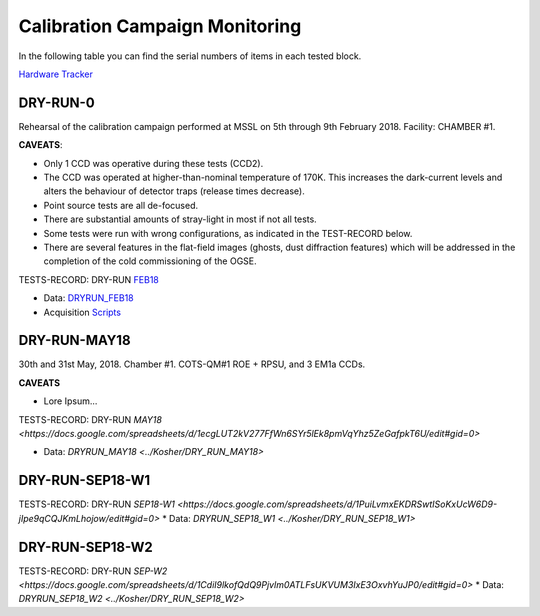 
Calibration Campaign Monitoring
===============================

In the following table you can find the serial numbers of items in each tested block.

`Hardware Tracker <https://docs.google.com/spreadsheets/d/1-119OMUL9KzUTQrTQdmZh-fUXQJ8NA2WBL0qnT5dGEY/edit#gid=0>`_


DRY-RUN-0
---------

Rehearsal of the calibration campaign performed at MSSL on 5th through 9th February 2018.
Facility: CHAMBER #1.

**CAVEATS**:

* Only 1 CCD was operative during these tests (CCD2).
* The CCD was operated at higher-than-nominal temperature of 170K. This increases the dark-current levels and alters the behaviour of detector traps (release times decrease).
* Point source tests are all de-focused.
* There are substantial amounts of stray-light in most if not all tests.
* Some tests were run with wrong configurations, as indicated in the TEST-RECORD below.
* There are several features in the flat-field images (ghosts, dust diffraction features) which will be addressed in the completion of the cold commissioning of the OGSE.

TESTS-RECORD: DRY-RUN `FEB18 <https://docs.google.com/spreadsheets/d/1HbkccJLrTGkRu9LO2grlUPdSYBn5DuYo4ioaBR2V6qw/edit#gid=0>`_

* Data: `DRYRUN_FEB18 <../Kosher/DRYRUN_FEB18>`_
* Acquisition `Scripts <../Kosher/DRYRUN_FEB18/acq_scripts>`_


DRY-RUN-MAY18
-------------

30th and 31st May, 2018. Chamber #1.
COTS-QM#1 ROE + RPSU, and 3 EM1a CCDs.

**CAVEATS**

* Lore Ipsum...


TESTS-RECORD: DRY-RUN `MAY18 <https://docs.google.com/spreadsheets/d/1ecgLUT2kV277FfWn6SYr5lEk8pmVqYhz5ZeGafpkT6U/edit#gid=0>`

* Data: `DRYRUN_MAY18 <../Kosher/DRY_RUN_MAY18>`


DRY-RUN-SEP18-W1
----------------


TESTS-RECORD: DRY-RUN `SEP18-W1 <https://docs.google.com/spreadsheets/d/1PuiLvmxEKDRSwtISoKxUcW6D9-jIpe9qCQJKmLhojow/edit#gid=0>`
* Data: `DRYRUN_SEP18_W1 <../Kosher/DRY_RUN_SEP18_W1>`


DRY-RUN-SEP18-W2
----------------


TESTS-RECORD: DRY-RUN `SEP-W2 <https://docs.google.com/spreadsheets/d/1CdiI9lkofQdQ9Pjvlm0ATLFsUKVUM3IxE3OxvhYuJP0/edit#gid=0>`
* Data: `DRYRUN_SEP18_W2 <../Kosher/DRY_RUN_SEP18_W2>`

